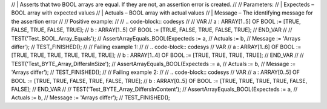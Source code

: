 // | Asserts that two BOOL arrays are equal. If they are not, an assertion error is created.
//
// Parameters:
//    | Expecteds – BOOL array with expected values
//    | Actuals – BOOL array with actual values
//    | Message – The identifying message for the assertion error
//
// Positive example:
//
// .. code-block:: codesys
//
//    VAR
//        a : ARRAY[1..5] OF BOOL := [TRUE, FALSE, TRUE, FALSE, TRUE];
//        b : ARRAY[1..5] OF BOOL := [TRUE, FALSE, TRUE, FALSE, TRUE];
//    END_VAR
//
//    TEST('Test_BOOL_Array_Equals');
//    AssertArrayEquals_BOOL(Expecteds := a,
//                           Actuals := b,
//                           Message := 'Arrays differ');
//	  TEST_FINISHED();
//
// Failing example 1:
//
// .. code-block:: codesys
//    VAR
//        a : ARRAY[1..6] OF BOOL := [TRUE, TRUE, TRUE, TRUE, TRUE, TRUE];
//        b : ARRAY[1..4] OF BOOL := [TRUE, TRUE, TRUE, TRUE];
//    END_VAR
//
//    TEST('Test_BYTE_Array_DiffersInSize');
//    AssertArrayEquals_BOOL(Expecteds := a,
//                           Actuals := b,
//                           Message := 'Arrays differ');
//	  TEST_FINISHED();
//
// Failing example 2:
//
// .. code-block:: codesys
//    VAR
//        a : ARRAY[0..5] OF BOOL := [TRUE, TRUE, FALSE, TRUE, FALSE, TRUE];
//        b : ARRAY[0..5] OF BOOL := [TRUE, TRUE, TRUE, TRUE, FALSE, FALSE];
//    END_VAR
//
//    TEST('Test_BYTE_Array_DiffersInContent');
//    AssertArrayEquals_BOOL(Expecteds := a,
//                           Actuals := b,
//                           Message := 'Arrays differ');
//	  TEST_FINISHED();
